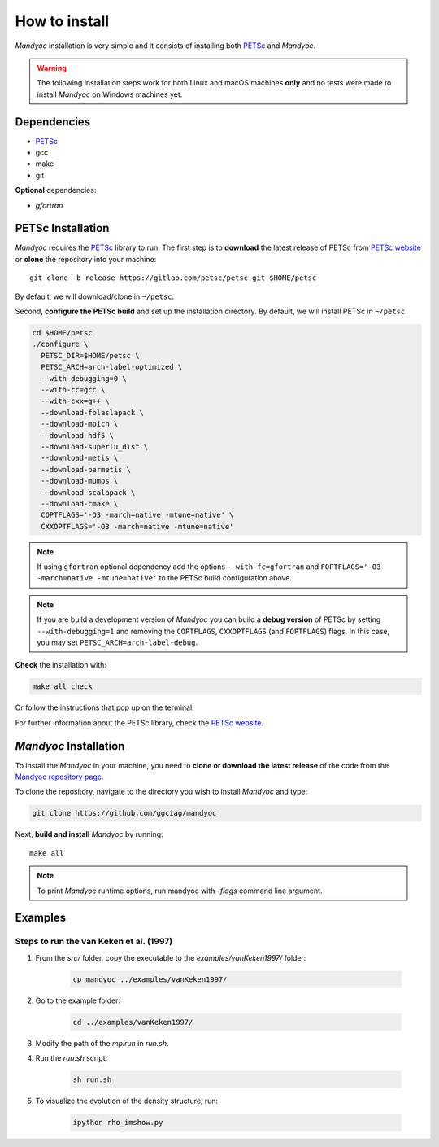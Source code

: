 How to install
==============

*Mandyoc* installation is very simple and it consists of installing both `PETSc`_
and *Mandyoc*.

.. warning::
	The following installation steps work for both Linux and macOS machines
	**only** and no tests were made to install *Mandyoc* on Windows machines yet.

Dependencies
------------

* PETSc_

* gcc

* make

* git

**Optional** dependencies:

* `gfortran`

PETSc Installation
------------------

*Mandyoc* requires the `PETSc`_ library to run.
The first step is to **download** the latest release of PETSc from `PETSc website`_
or **clone** the repository into your machine::

	git clone -b release https://gitlab.com/petsc/petsc.git $HOME/petsc

By default, we will download/clone in ``~/petsc``.

Second, **configure the PETSc build** and set up the installation directory.
By default, we will install PETSc in ``~/petsc``.

.. code-block:: bash

	cd $HOME/petsc
	./configure \
	  PETSC_DIR=$HOME/petsc \
	  PETSC_ARCH=arch-label-optimized \
	  --with-debugging=0 \
	  --with-cc=gcc \
	  --with-cxx=g++ \
	  --download-fblaslapack \
	  --download-mpich \
	  --download-hdf5 \
	  --download-superlu_dist \
	  --download-metis \
	  --download-parmetis \
	  --download-mumps \
	  --download-scalapack \
	  --download-cmake \
	  COPTFLAGS='-O3 -march=native -mtune=native' \
	  CXXOPTFLAGS='-O3 -march=native -mtune=native'


.. note::

	If using ``gfortran`` optional dependency add the options
	``--with-fc=gfortran`` and ``FOPTFLAGS='-O3 -march=native -mtune=native'``
	to the PETSc build configuration above.

.. note::

	If you are build a development version of *Mandyoc* you can build
	a **debug version** of PETSc by setting ``--with-debugging=1`` and removing
	the ``COPTFLAGS``, ``CXXOPTFLAGS`` (and ``FOPTFLAGS``) flags.
	In this case, you may set ``PETSC_ARCH=arch-label-debug``.

**Check** the installation with:

.. code-block::

	make all check

Or follow the instructions that pop up on the terminal.

For further information about the PETSc library, check the `PETSc website`_.

*Mandyoc* Installation
----------------------

To install the *Mandyoc* in your machine,  you need to **clone or download  the latest release** of the
code from the `Mandyoc repository page`_.

To clone the repository, navigate to the directory you wish to install *Mandyoc* and type:

.. code-block:: bash

   git clone https://github.com/ggciag/mandyoc

Next, **build and install** *Mandyoc* by running::

	make all

.. note::

	To print *Mandyoc* runtime options, run mandyoc with `-flags` command line
	argument.

Examples
---------------

Steps to run the van Keken et al. (1997)
++++++++++++++++++++++++++++++++++++++++

#. From the `src/` folder, copy the executable to the `examples/vanKeken1997/` folder:

	.. code-block:: bash

		cp mandyoc ../examples/vanKeken1997/

#. Go to the example folder:

	.. code-block:: bash

		cd ../examples/vanKeken1997/

#. Modify the path of the `mpirun` in `run.sh`.

#. Run the `run.sh` script:

	.. code-block:: bash

		sh run.sh

#. To visualize the evolution of the density structure, run:

	.. code-block:: bash

		ipython rho_imshow.py


.. _PETSc: https://www.mcs.anl.gov/petsc/
.. _PETSc website: https://www.mcs.anl.gov/petsc/download/index.html
.. _PETSc repository: https://bitbucket.org/petsc/petsc/src/maint/
.. _Mandyoc repository page: https://github.com/ggciag/mandyoc